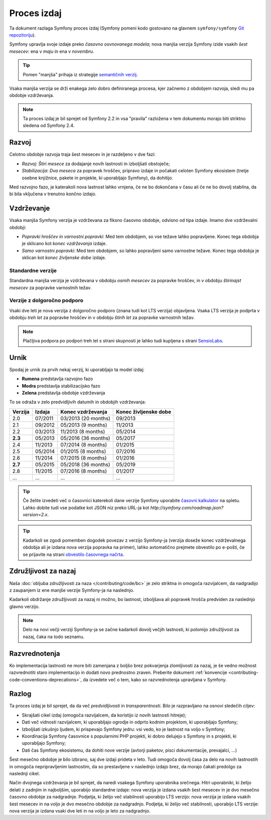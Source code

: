 Proces izdaj
============

Ta dokument razlaga Symfony proces izdaj (Symfony pomeni kodo
gostovano na glavnem ``symfony/symfony`` `Git repozitoriju`_).

Symfony upravlja svoje izdaje preko *časovno osvnovanega modela*; nova manjša verzija
Symfony izide vsakih *šest mesecev*: ena v *maju* in ena v *novembru*.

.. tip::

    Pomen "manjša" prihaja iz strategije `semantičnih verzij`_.

Vsaka manjša verzija se drži enakega zelo dobro definiranega procesa, kjer začnemo
z obdobjem razvoja, sledi mu pa obdobje vzdrževanja.

.. note::

    Ta proces izdaj je bil sprejet od Symfony 2.2 in vsa
    "pravila" razložena v tem dokumentu morajo biti striktno sledena od Symfony
    2.4.

.. _contributing-release-development:

Razvoj
------

Celotno obdobje razvoja traja šest mesecev in je razdeljeno v dve fazi:

* *Razvoj*: *Štiri mesece* za dodajanje novih lastnosti in izboljšati
  obstoječe;

* *Stabilizacija*: *Dva meseca* za popravek hroščev, pripravo izdaje in počakati celoten
  Symfony ekosistem (tretje osebne knjižnice, pakete in
  projekte, ki uporabljajo Symfony), da dohitijo.

Med razvojno fazo, je katerakoli nova lastnost lahko vrnjena, če ne bo dokončana
v času ali če ne bo dovolj stabilna, da bi bila vključena v trenutno
končno izdajo.

.. _contributing-release-maintenance:

Vzdrževanje
-----------

Vsaka manjša Symfony verzija je vzdrževana za fiksno časovno obdobje, odvisno
od tipa izdaje. Imamo dve vzdrževalni obdobji:

* *Popravki hroščev in varnostni popravki*: Med tem obdobjem, so vse težave lahko popravljene.
  Konec tega obdobja je sklicano kot *konec vzdrževanja*
  izdaje.

* *Samo varnostni popravki*: Med tem obdobjem, so lahko popravljeni samo varnostne
  težave. Konec tega obdobja je sklican kot *konec življenske dobe*
  izdaje.

Standardne verzije
~~~~~~~~~~~~~~~~~~

Standardna manjša verzija je vzdrževana v obdobju *osmih mesecev* za popravke hroščev,
in v obdobju *štirinajst mesecev* za popravke varnostnih težav.

Verzije z dolgoročno podporo
~~~~~~~~~~~~~~~~~~~~~~~~~~~

Vsaki dve leti je nova verzija z dolgoročno podporo (znana tudi kot LTS verzija)
objavljena. Vsaka LTS verzija je podprta v obdobju *treh let*  za popravke hroščev
in v obdobju *štirih let* za popravke varnostnih težav.

.. note::

    Plačljiva podpora po podpori treh let s strani skupnosti je lahko tudi
    kupljena s strani `SensioLabs`_.

Urnik
-----

Spodaj je urnik za prvih nekaj verzij, ki uporabljajo ta model izdaj:

.. image:: /images/release-process.jpg
   :align: center

* **Rumena** predstavlja razvojno fazo
* **Modra** predstavlja stabilizacijsko fazo
* **Zelena** predstavlja obdobje vzdrževanja

To se odraža v zelo predvidljivih datumih in obdobjih vzdrževanja:

+---------+---------+---------------------+-----------------------+
| Verzija | Izdaja  | Konec vzdrževanja   | Konec življenske dobe |
+=========+=========+=====================+=======================+
| 2.0     | 07/2011 | 03/2013 (20 months) | 09/2013               |
+---------+---------+---------------------+-----------------------+
| 2.1     | 09/2012 | 05/2013 (9 months)  | 11/2013               |
+---------+---------+---------------------+-----------------------+
| 2.2     | 03/2013 | 11/2013 (8 months)  | 05/2014               |
+---------+---------+---------------------+-----------------------+
| **2.3** | 05/2013 | 05/2016 (36 months) | 05/2017               |
+---------+---------+---------------------+-----------------------+
| 2.4     | 11/2013 | 07/2014 (8 months)  | 01/2015               |
+---------+---------+---------------------+-----------------------+
| 2.5     | 05/2014 | 01/2015 (8 months)  | 07/2016               |
+---------+---------+---------------------+-----------------------+
| 2.6     | 11/2014 | 07/2015 (8 months)  | 01/2016               |
+---------+---------+---------------------+-----------------------+
| **2.7** | 05/2015 | 05/2018 (36 months) | 05/2019               |
+---------+---------+---------------------+-----------------------+
| 2.8     | 11/2015 | 07/2016 (8 months)  | 01/2017               |
+---------+---------+---------------------+-----------------------+
| ...     | ...     | ...                 | ...                   |
+---------+---------+---------------------+-----------------------+

.. tip::

    Če želite izvedeti več o časovnici katerekoli dane verzije Symfony
    uporabite `časovni kalkulator`_ na spletu. Lahko dobite tudi vse podatke kot JSON
    niz preko URL-ja kot `http://symfony.com/roadmap.json?version=2.x`.

.. tip::

    Kadarkoli se zgodi pomemben dogodek povezav z verzijo Symfony-ja (verzija
    doseže konec vzdrževalnega obdobja ali je izdana nova verzija popravka na
    primer), lahko avtomatično prejmete obvestilo po e-pošti, če se
    prijavite na strani `obvestilo časovnega načrta`_.

Združljivost za nazaj
---------------------

Naša :doc:`obljuba združljivosti za naza </contributing/code/bc>` je zelo
striktna in omogoča razvijalcem, da nadgradijo z zaupanjem iz ene manjše verzije
Symfony-ja na naslednjo.

Kadarkoli obdržanje združljivosti za nazaj ni možno, bo lastnost,
izboljšava ali popravek hrošča predviden za naslednjo glavno verzijo.

.. note::

    Delo na novi večji verziji Symfony-ja se začne kadarkoli dovolj večjih
    lastnosti, ki polomijo združljivost za nazaj, čaka na todo seznamu.

Razvrednotenja
--------------

Ko implementacija lastnosti ne more biti zamenjana z boljšo brez
pokvarjenja zlomljivosti za nazaj, je še vedno možnost razvrednotiti
staro implementacijo in dodati novo prednostno zraven. Preberite
dokument :ref:`konvencije <contributing-code-conventions-deprecations>`, da
izvedete več o tem, kako so razvrednotenja upravljana v Symfony.

Razlog
-------

Ta proces izdaj je bil sprejet, da da več *predvidljivosti* in
*transparentnosti*. Bilo je razpravljano na osnovi sledečih ciljev:

* Skrajšati cikel izdaj (omogoča razvijalcem, da koristijo iz novih
  lastnosti hitreje);
* Dati več vidnosti razvijalcem, ki uporabljajo ogrodje in odprto kodnim
  projektom, ki uporabljajo Symfony;
* Izboljšati izkušnjo ljudem, ki prispevajo Symfony jedru: vsi vedo, ko je
  lastnost na voljo v Symfony;
* Koordinacija Symfony časovnice s popularnimi PHP projekti, ki dobro delujejo
  s Symfony in s projekti, ki uporabljajo Symfony;
* Dati čas Symfony ekosistemu, da dohiti nove verzije
  (avtorji paketov, pisci dokumentacije, prevajalci, ...)

Šest mesečno obdobje je bilo izbrano, saj dve izdaji prideta v leto. Tudi omogoča
dovolj časa za delo na novih lastnostih in omogoča nepripravljenim
lastnostim, da so prestavljene v naslednjo izdajo brez, da morajo čakati predolgo
za naslednji cikel.

Način dvojnega vzdrževanja je bil sprejet, da naredi vsakega Symfony uporabnika srečnega. Hitri
uporabniki, ki želijo delati z zadnjim in najboljšim, uporabijo standardne
izdaje: nova verzija je izdana vsakih šest mesecev in je dvo mesečno časovno
obdobje za nadgradnje. Podjetja, ki želijo več stabilnosti uporabijo LTS
verzijo: nova verzija je izdana vsakih šest mesecev in na voljo je dvo mesečno
obdobje za nadgradnjo. Podjetja, ki želijo več stabilnosti, uporabijo LTS verzije: nova
verzija je izdana vsaki dve leti in na voljo je leto za nadgradnjo.

.. _semantičnih verzij: http://semver.org/
.. _Git repozitoriju: https://github.com/symfony/symfony
.. _SensioLabs:     http://sensiolabs.com/
.. _obvestilo časovnega načrta: http://symfony.com/roadmap
.. _časovni kalkulator: http://symfony.com/roadmap
